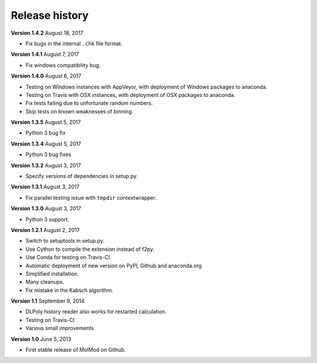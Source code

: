 ..
    : MolMod is a collection of molecular modelling tools for python.
    : Copyright (C) 2007 - 2012 Toon Verstraelen <Toon.Verstraelen@UGent.be>, Center
    : for Molecular Modeling (CMM), Ghent University, Ghent, Belgium; all rights
    : reserved unless otherwise stated.
    :
    : This file is part of MolMod.
    :
    : MolMod is free software; you can redistribute it and/or
    : modify it under the terms of the GNU General Public License
    : as published by the Free Software Foundation; either version 3
    : of the License, or (at your option) any later version.
    :
    : MolMod is distributed in the hope that it will be useful,
    : but WITHOUT ANY WARRANTY; without even the implied warranty of
    : MERCHANTABILITY or FITNESS FOR A PARTICULAR PURPOSE.  See the
    : GNU General Public License for more details.
    :
    : You should have received a copy of the GNU General Public License
    : along with this program; if not, see <http://www.gnu.org/licenses/>
    :
    : --

Release history
###############

**Version 1.4.2** August 18, 2017

- Fix bugs in the internal ``.chk`` file format.

**Version 1.4.1** August 7, 2017

- Fix windows compatibility bug.

**Version 1.4.0** August 6, 2017

- Testing on Windows instances with AppVeyor, with deployment of Windows packages to
  anaconda.
- Testing on Travis with OSX instances, with deployment of OSX packages to
  anaconda.
- Fix tests failing due to unfortunate random numbers.
- Skip tests on known weaknesses of binning.

**Version 1.3.5** August 5, 2017

- Python 3 bug fix

**Version 1.3.4** August 5, 2017

- Python 3 bug fixes

**Version 1.3.2** August 3, 2017

- Specify versions of dependencies in setup.py.

**Version 1.3.1** August 3, 2017

- Fix parallel testing issue with ``tmpdir`` contextwrapper.

**Version 1.3.0** August 3, 2017

- Python 3 support.

**Version 1.2.1** August 2, 2017

- Switch to setuptools in setup.py.
- Use Cython to compile the extension instead of f2py.
- Use Conda for testing on Travis-CI.
- Automatic deployment of new version on PyPI, Github and anaconda.org
- Simplified installation.
- Many cleanups.
- Fix mistake in the Kabsch algorithm.

**Version 1.1** September 9, 2014

- DLPoly history reader also works for restarted calculation.
- Testing on Travis-CI
- Various small improvements

**Version 1.0** June 5, 2013

- First stable release of MolMod on Github.

